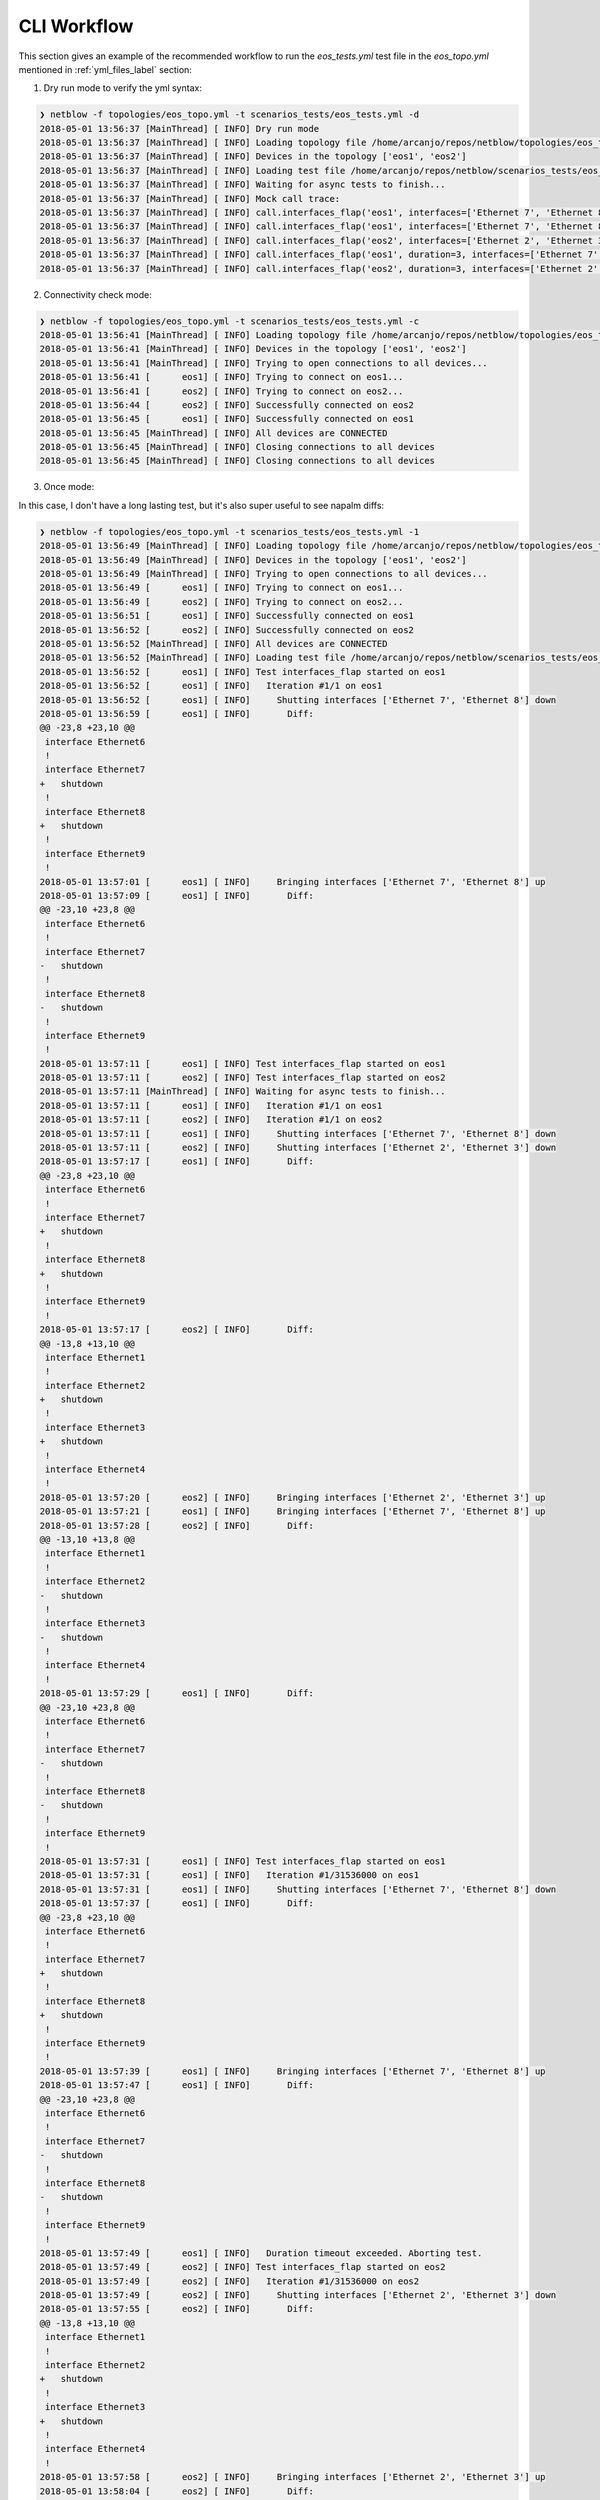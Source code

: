 CLI Workflow
============

This section gives an example of the recommended workflow to run the `eos_tests.yml` test file in the `eos_topo.yml` mentioned in :ref:`yml_files_label` section:

1. Dry run mode to verify the yml syntax:


.. code:: shell

  ❯ netblow -f topologies/eos_topo.yml -t scenarios_tests/eos_tests.yml -d
  2018-05-01 13:56:37 [MainThread] [ INFO] Dry run mode
  2018-05-01 13:56:37 [MainThread] [ INFO] Loading topology file /home/arcanjo/repos/netblow/topologies/eos_topo.yml
  2018-05-01 13:56:37 [MainThread] [ INFO] Devices in the topology ['eos1', 'eos2']
  2018-05-01 13:56:37 [MainThread] [ INFO] Loading test file /home/arcanjo/repos/netblow/scenarios_tests/eos_tests.yml
  2018-05-01 13:56:37 [MainThread] [ INFO] Waiting for async tests to finish...
  2018-05-01 13:56:37 [MainThread] [ INFO] Mock call trace:
  2018-05-01 13:56:37 [MainThread] [ INFO] call.interfaces_flap('eos1', interfaces=['Ethernet 7', 'Ethernet 8'], iterations=2)
  2018-05-01 13:56:37 [MainThread] [ INFO] call.interfaces_flap('eos1', interfaces=['Ethernet 7', 'Ethernet 8'], sync=False)
  2018-05-01 13:56:37 [MainThread] [ INFO] call.interfaces_flap('eos2', interfaces=['Ethernet 2', 'Ethernet 3'], sync=False)
  2018-05-01 13:56:37 [MainThread] [ INFO] call.interfaces_flap('eos1', duration=3, interfaces=['Ethernet 7', 'Ethernet 8'])
  2018-05-01 13:56:37 [MainThread] [ INFO] call.interfaces_flap('eos2', duration=3, interfaces=['Ethernet 2', 'Ethernet 3'])


2. Connectivity check mode:

.. code:: shell

  ❯ netblow -f topologies/eos_topo.yml -t scenarios_tests/eos_tests.yml -c
  2018-05-01 13:56:41 [MainThread] [ INFO] Loading topology file /home/arcanjo/repos/netblow/topologies/eos_topo.yml
  2018-05-01 13:56:41 [MainThread] [ INFO] Devices in the topology ['eos1', 'eos2']
  2018-05-01 13:56:41 [MainThread] [ INFO] Trying to open connections to all devices...
  2018-05-01 13:56:41 [      eos1] [ INFO] Trying to connect on eos1...
  2018-05-01 13:56:41 [      eos2] [ INFO] Trying to connect on eos2...
  2018-05-01 13:56:44 [      eos2] [ INFO] Successfully connected on eos2
  2018-05-01 13:56:45 [      eos1] [ INFO] Successfully connected on eos1
  2018-05-01 13:56:45 [MainThread] [ INFO] All devices are CONNECTED
  2018-05-01 13:56:45 [MainThread] [ INFO] Closing connections to all devices
  2018-05-01 13:56:45 [MainThread] [ INFO] Closing connections to all devices

3. Once mode:

In this case, I don't have a long lasting test, but it's also super useful to see napalm diffs:

.. code:: shell

  ❯ netblow -f topologies/eos_topo.yml -t scenarios_tests/eos_tests.yml -1
  2018-05-01 13:56:49 [MainThread] [ INFO] Loading topology file /home/arcanjo/repos/netblow/topologies/eos_topo.yml
  2018-05-01 13:56:49 [MainThread] [ INFO] Devices in the topology ['eos1', 'eos2']
  2018-05-01 13:56:49 [MainThread] [ INFO] Trying to open connections to all devices...
  2018-05-01 13:56:49 [      eos1] [ INFO] Trying to connect on eos1...
  2018-05-01 13:56:49 [      eos2] [ INFO] Trying to connect on eos2...
  2018-05-01 13:56:51 [      eos1] [ INFO] Successfully connected on eos1
  2018-05-01 13:56:52 [      eos2] [ INFO] Successfully connected on eos2
  2018-05-01 13:56:52 [MainThread] [ INFO] All devices are CONNECTED
  2018-05-01 13:56:52 [MainThread] [ INFO] Loading test file /home/arcanjo/repos/netblow/scenarios_tests/eos_tests.yml
  2018-05-01 13:56:52 [      eos1] [ INFO] Test interfaces_flap started on eos1
  2018-05-01 13:56:52 [      eos1] [ INFO]   Iteration #1/1 on eos1
  2018-05-01 13:56:52 [      eos1] [ INFO]     Shutting interfaces ['Ethernet 7', 'Ethernet 8'] down
  2018-05-01 13:56:59 [      eos1] [ INFO]       Diff:
  @@ -23,8 +23,10 @@
   interface Ethernet6
   !
   interface Ethernet7
  +   shutdown
   !
   interface Ethernet8
  +   shutdown
   !
   interface Ethernet9
   !
  2018-05-01 13:57:01 [      eos1] [ INFO]     Bringing interfaces ['Ethernet 7', 'Ethernet 8'] up
  2018-05-01 13:57:09 [      eos1] [ INFO]       Diff:
  @@ -23,10 +23,8 @@
   interface Ethernet6
   !
   interface Ethernet7
  -   shutdown
   !
   interface Ethernet8
  -   shutdown
   !
   interface Ethernet9
   !
  2018-05-01 13:57:11 [      eos1] [ INFO] Test interfaces_flap started on eos1
  2018-05-01 13:57:11 [      eos2] [ INFO] Test interfaces_flap started on eos2
  2018-05-01 13:57:11 [MainThread] [ INFO] Waiting for async tests to finish...
  2018-05-01 13:57:11 [      eos1] [ INFO]   Iteration #1/1 on eos1
  2018-05-01 13:57:11 [      eos2] [ INFO]   Iteration #1/1 on eos2
  2018-05-01 13:57:11 [      eos1] [ INFO]     Shutting interfaces ['Ethernet 7', 'Ethernet 8'] down
  2018-05-01 13:57:11 [      eos2] [ INFO]     Shutting interfaces ['Ethernet 2', 'Ethernet 3'] down
  2018-05-01 13:57:17 [      eos1] [ INFO]       Diff:
  @@ -23,8 +23,10 @@
   interface Ethernet6
   !
   interface Ethernet7
  +   shutdown
   !
   interface Ethernet8
  +   shutdown
   !
   interface Ethernet9
   !
  2018-05-01 13:57:17 [      eos2] [ INFO]       Diff:
  @@ -13,8 +13,10 @@
   interface Ethernet1
   !
   interface Ethernet2
  +   shutdown
   !
   interface Ethernet3
  +   shutdown
   !
   interface Ethernet4
   !
  2018-05-01 13:57:20 [      eos2] [ INFO]     Bringing interfaces ['Ethernet 2', 'Ethernet 3'] up
  2018-05-01 13:57:21 [      eos1] [ INFO]     Bringing interfaces ['Ethernet 7', 'Ethernet 8'] up
  2018-05-01 13:57:28 [      eos2] [ INFO]       Diff:
  @@ -13,10 +13,8 @@
   interface Ethernet1
   !
   interface Ethernet2
  -   shutdown
   !
   interface Ethernet3
  -   shutdown
   !
   interface Ethernet4
   !
  2018-05-01 13:57:29 [      eos1] [ INFO]       Diff:
  @@ -23,10 +23,8 @@
   interface Ethernet6
   !
   interface Ethernet7
  -   shutdown
   !
   interface Ethernet8
  -   shutdown
   !
   interface Ethernet9
   !
  2018-05-01 13:57:31 [      eos1] [ INFO] Test interfaces_flap started on eos1
  2018-05-01 13:57:31 [      eos1] [ INFO]   Iteration #1/31536000 on eos1
  2018-05-01 13:57:31 [      eos1] [ INFO]     Shutting interfaces ['Ethernet 7', 'Ethernet 8'] down
  2018-05-01 13:57:37 [      eos1] [ INFO]       Diff:
  @@ -23,8 +23,10 @@
   interface Ethernet6
   !
   interface Ethernet7
  +   shutdown
   !
   interface Ethernet8
  +   shutdown
   !
   interface Ethernet9
   !
  2018-05-01 13:57:39 [      eos1] [ INFO]     Bringing interfaces ['Ethernet 7', 'Ethernet 8'] up
  2018-05-01 13:57:47 [      eos1] [ INFO]       Diff:
  @@ -23,10 +23,8 @@
   interface Ethernet6
   !
   interface Ethernet7
  -   shutdown
   !
   interface Ethernet8
  -   shutdown
   !
   interface Ethernet9
   !
  2018-05-01 13:57:49 [      eos1] [ INFO]   Duration timeout exceeded. Aborting test.
  2018-05-01 13:57:49 [      eos2] [ INFO] Test interfaces_flap started on eos2
  2018-05-01 13:57:49 [      eos2] [ INFO]   Iteration #1/31536000 on eos2
  2018-05-01 13:57:49 [      eos2] [ INFO]     Shutting interfaces ['Ethernet 2', 'Ethernet 3'] down
  2018-05-01 13:57:55 [      eos2] [ INFO]       Diff:
  @@ -13,8 +13,10 @@
   interface Ethernet1
   !
   interface Ethernet2
  +   shutdown
   !
   interface Ethernet3
  +   shutdown
   !
   interface Ethernet4
   !
  2018-05-01 13:57:58 [      eos2] [ INFO]     Bringing interfaces ['Ethernet 2', 'Ethernet 3'] up
  2018-05-01 13:58:04 [      eos2] [ INFO]       Diff:
  @@ -13,10 +13,8 @@
   interface Ethernet1
   !
   interface Ethernet2
  -   shutdown
   !
   interface Ethernet3
  -   shutdown
   !
   interface Ethernet4
   !
  2018-05-01 13:58:06 [      eos2] [ INFO]   Duration timeout exceeded. Aborting test.
  2018-05-01 13:58:06 [MainThread] [ INFO] Closing connections to all devices

4. Run the original specified tests without modifiers:


.. code:: shell

  ❯ netblow -f topologies/eos_topo.yml -t scenarios_tests/eos_tests.yml
  2018-05-01 13:58:18 [MainThread] [ INFO] Loading topology file /home/arcanjo/repos/netblow/topologies/eos_topo.yml
  2018-05-01 13:58:18 [MainThread] [ INFO] Devices in the topology ['eos1', 'eos2']
  2018-05-01 13:58:18 [MainThread] [ INFO] Trying to open connections to all devices...
  2018-05-01 13:58:18 [      eos1] [ INFO] Trying to connect on eos1...
  2018-05-01 13:58:18 [      eos2] [ INFO] Trying to connect on eos2...
  2018-05-01 13:58:21 [      eos2] [ INFO] Successfully connected on eos2
  2018-05-01 13:58:21 [      eos1] [ INFO] Successfully connected on eos1
  2018-05-01 13:58:21 [MainThread] [ INFO] All devices are CONNECTED
  2018-05-01 13:58:21 [MainThread] [ INFO] Loading test file /home/arcanjo/repos/netblow/scenarios_tests/eos_tests.yml
  2018-05-01 13:58:21 [      eos1] [ INFO] Test interfaces_flap started on eos1
  2018-05-01 13:58:21 [      eos1] [ INFO]   Iteration #1/2 on eos1
  2018-05-01 13:58:21 [      eos1] [ INFO]     Shutting interfaces ['Ethernet 7', 'Ethernet 8'] down
  2018-05-01 13:58:29 [      eos1] [ INFO]     Bringing interfaces ['Ethernet 7', 'Ethernet 8'] up
  2018-05-01 13:58:35 [      eos1] [ INFO]   Iteration #2/2 on eos1
  2018-05-01 13:58:35 [      eos1] [ INFO]     Shutting interfaces ['Ethernet 7', 'Ethernet 8'] down
  2018-05-01 13:58:41 [      eos1] [ INFO]     Bringing interfaces ['Ethernet 7', 'Ethernet 8'] up
  2018-05-01 13:58:49 [      eos1] [ INFO] Test interfaces_flap started on eos1
  2018-05-01 13:58:49 [      eos2] [ INFO] Test interfaces_flap started on eos2
  2018-05-01 13:58:49 [      eos1] [ INFO]   Iteration #1/1 on eos1
  2018-05-01 13:58:49 [MainThread] [ INFO] Waiting for async tests to finish...
  2018-05-01 13:58:49 [      eos1] [ INFO]     Shutting interfaces ['Ethernet 7', 'Ethernet 8'] down
  2018-05-01 13:58:49 [      eos2] [ INFO]   Iteration #1/1 on eos2
  2018-05-01 13:58:49 [      eos2] [ INFO]     Shutting interfaces ['Ethernet 2', 'Ethernet 3'] down
  2018-05-01 13:58:55 [      eos1] [ INFO]     Bringing interfaces ['Ethernet 7', 'Ethernet 8'] up
  2018-05-01 13:58:55 [      eos2] [ INFO]     Bringing interfaces ['Ethernet 2', 'Ethernet 3'] up
  2018-05-01 13:59:03 [      eos1] [ INFO] Test interfaces_flap started on eos1
  2018-05-01 13:59:03 [      eos1] [ INFO]   Iteration #1/31536000 on eos1
  2018-05-01 13:59:03 [      eos1] [ INFO]     Shutting interfaces ['Ethernet 7', 'Ethernet 8'] down
  2018-05-01 13:59:09 [      eos1] [ INFO]     Bringing interfaces ['Ethernet 7', 'Ethernet 8'] up
  2018-05-01 13:59:17 [      eos1] [ INFO]   Duration timeout exceeded. Aborting test.
  2018-05-01 13:59:17 [      eos2] [ INFO] Test interfaces_flap started on eos2
  2018-05-01 13:59:17 [      eos2] [ INFO]   Iteration #1/31536000 on eos2
  2018-05-01 13:59:17 [      eos2] [ INFO]     Shutting interfaces ['Ethernet 2', 'Ethernet 3'] down
  2018-05-01 13:59:24 [      eos2] [ INFO]     Bringing interfaces ['Ethernet 2', 'Ethernet 3'] up
  2018-05-01 13:59:30 [      eos2] [ INFO]   Duration timeout exceeded. Aborting test.
  2018-05-01 13:59:30 [MainThread] [ INFO] Closing connections to all devices
